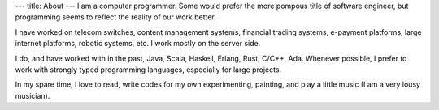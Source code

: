 ---
title: About
---
I am a computer programmer. Some would prefer the more pompous title of software engineer,
but programming seems to reflect the reality of our work better.

I have worked on telecom switches, content management systems, financial trading systems,
e-payment platforms, large internet platforms, robotic systems, etc. I work mostly
on the server side.

I do, and have worked with in the past, Java, Scala, Haskell, Erlang, Rust, C/C++, Ada.
Whenever possible, I prefer to work with strongly typed programming languages, especially for large projects.

In my spare time, I love to read, write codes for my own experimenting, painting, and
play a little music (I am a very lousy musician).

